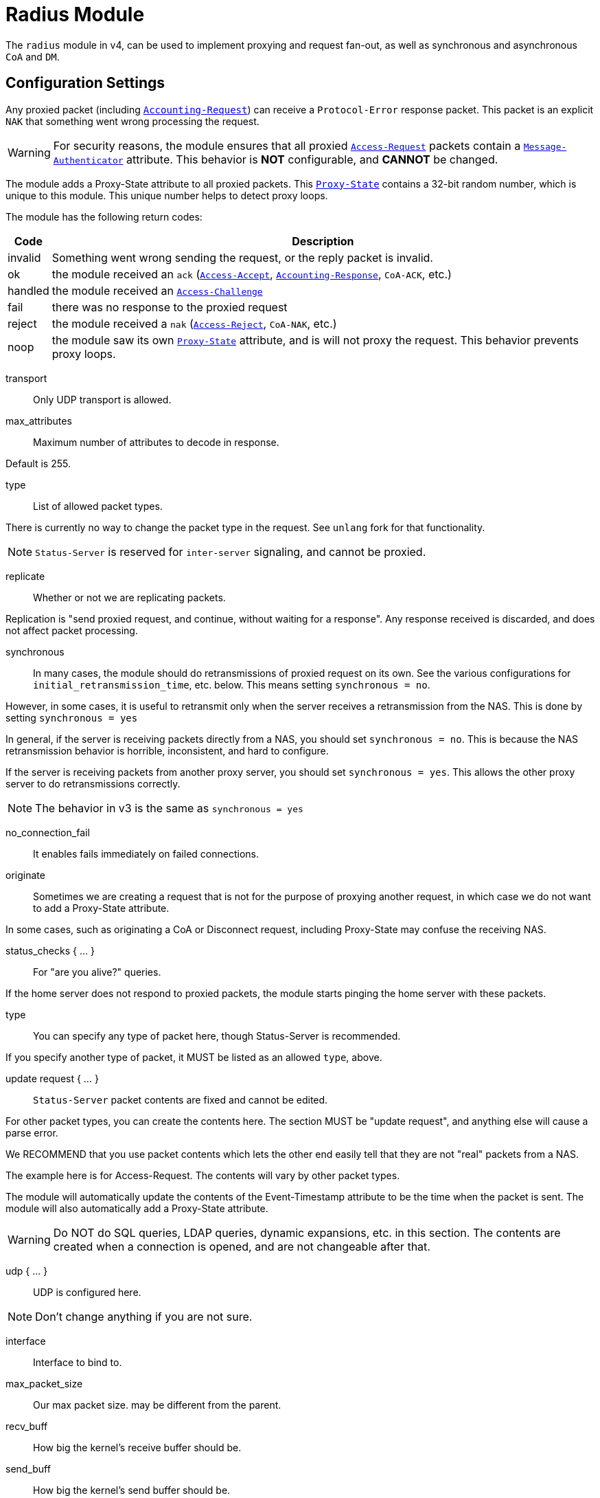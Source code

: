 



= Radius Module

The `radius` module in v4, can be used to implement proxying and request
fan-out, as well as synchronous and asynchronous `CoA` and `DM`.

## Configuration Settings

Any proxied packet (including `link:https://freeradius.org/rfc/rfc2866.html#Accounting-Request[Accounting-Request]`) can
receive a `Protocol-Error` response packet.  This packet
is an explicit `NAK` that something went wrong processing
the request.

WARNING: For security reasons, the module ensures that all proxied
`link:https://freeradius.org/rfc/rfc2865.html#Access-Request[Access-Request]` packets contain a `link:https://freeradius.org/rfc/rfc2869.html#Message-Authenticator[Message-Authenticator]` attribute.
This behavior is *NOT* configurable, and *CANNOT* be changed.

The module adds a Proxy-State attribute to all proxied packets.
This `link:https://freeradius.org/rfc/rfc2865.html#Proxy-State[Proxy-State]` contains a 32-bit random number, which is unique
to this module.  This unique number helps to detect proxy loops.

The module has the following return codes:

[options="header,autowidth"]
|===
| Code        | Description
| invalid     | Something went wrong sending the request,
                or the reply packet is invalid.
| ok          | the module received an `ack` (`link:https://freeradius.org/rfc/rfc2865.html#Access-Accept[Access-Accept]`,
                `link:https://freeradius.org/rfc/rfc2866.html#Accounting-Response[Accounting-Response]`, `CoA-ACK`, etc.)
| handled     | the module received an `link:https://freeradius.org/rfc/rfc2865.html#Access-Challenge[Access-Challenge]`
| fail        | there was no response to the proxied request
| reject      | the module received a `nak` (`link:https://freeradius.org/rfc/rfc2865.html#Access-Reject[Access-Reject]`, `CoA-NAK`, etc.)
| noop        | the module saw its own `link:https://freeradius.org/rfc/rfc2865.html#Proxy-State[Proxy-State]` attribute,
                and is will not proxy the request.  This behavior
                prevents proxy loops.
|===


transport:: Only UDP transport is allowed.



max_attributes:: Maximum number of attributes to decode in response.

Default is 255.



type:: List of allowed packet types.

There is currently no way to change the packet type in the
request.  See `unlang` fork for that functionality.

NOTE: `Status-Server` is reserved for `inter-server` signaling,
and cannot be proxied.



replicate:: Whether or not we are replicating packets.

Replication is "send proxied request, and continue,
without waiting for a response".  Any response received
is discarded, and does not affect packet processing.



synchronous::

In many cases, the module should do retransmissions of
proxied request on its own.  See the various
configurations for `initial_retransmission_time`,
etc. below.  This means setting `synchronous = no`.

However, in some cases, it is useful to retransmit only
when the server receives a retransmission from the NAS.
This is done by setting `synchronous = yes`

In general, if the server is receiving packets directly
from a NAS, you should set `synchronous = no`.  This is
because the NAS retransmission behavior is horrible,
inconsistent, and hard to configure.

If the server is receiving packets from another proxy
server, you should set `synchronous = yes`.  This allows
the other proxy server to do retransmissions correctly.

NOTE: The behavior in v3 is the same as `synchronous = yes`



no_connection_fail:: It enables fails immediately on failed connections.



originate::

Sometimes we are creating a request that is not for the purpose of
proxying another request, in which case we do not want to add a
Proxy-State attribute.

In some cases, such as originating a CoA or Disconnect request,
including Proxy-State may confuse the receiving NAS.


status_checks { ... }:: For "are you alive?" queries.

If the home server does not respond to proxied packets, the
module starts pinging the home server with these packets.


type:: You can specify any type of packet here, though
Status-Server is recommended.

If you specify another type of packet, it MUST be listed
as an allowed `type`, above.



update request { ... }::

`Status-Server` packet contents are fixed and cannot
be edited.

For other packet types, you can create the contents
here.  The section MUST be "update request", and
anything else will cause a parse error.

We RECOMMEND that you use packet contents which
lets the other end easily tell that they are not
"real" packets from a NAS.

The example here is for Access-Request.  The
contents will vary by other packet types.

The module will automatically update the contents
of the Event-Timestamp attribute to be the time
when the packet is sent.  The module will also
automatically add a Proxy-State attribute.

WARNING: Do NOT do SQL queries, LDAP queries, dynamic
expansions, etc. in this section.  The contents are
created when a connection is opened, and are not
changeable after that.




udp { ... }:: UDP is configured here.



NOTE: Don't change anything if you are not sure.



interface:: Interface to bind to.



max_packet_size:: Our max packet size. may be different from the parent.



recv_buff:: How big the kernel's receive buffer should be.



send_buff:: How big the kernel's send buffer should be.



src_ipaddr:: IP we open our socket on.



max_connections:: Limit the number of connections to the home server.

Recommended values are `4..1024`.

Default is `32`.



connection { ... }:: Per-connection configurations.


connect_timeout:: Timeout on the initial connection attempt.

If the connection isn't open after this time, it is marked dead.



reconnect_delay:: Timeout on subsequent reconnection attempts.

i.e. if there is an error writing packets to the socket,
it is closed, and the module tries to connect the socket.



idle_timeout:: If the socket is idle for this length of time,
it is closed.

Use `0` for `no timeout`.



zombie_period:: If the home server does not reply to a packet, the
`zombie_period` starts.

The connection is marked `zombie`, and isn't used to send new packets.
If there are no responses within `zombie_period`, the server either
closes the connection (no `status_check`), or starts pinging the
home server (`status_check = Status-Server`).



## Packets

Each packet can have its own retransmission timers.

The sections are named for each packet type. The contents
are the same for all packet types.  Only the relevant ones
are parsed (see `type` above).



### Access requests packets


initial_retransmission_time::  If there is no response within this time,
the module will retransmit the packet.

Value should be `1..5`.



maximum_retransmission_time:: The maximum time between retransmissions.

Value should be `5..30`



[NOTE]
====
  * The following are maximums that *all* apply.

i.e. if any one of the limits is hit, the retransmission stops.
====



maximum_retransmission_count:: How many times the module will send the packet
before giving up.

Value should be `1..20` _(0 == retransmit forever)_



maximum_retransmission_duration:: The total length of time the module will
try to retransmit the packet.

Value should be `5..60`



### Accounting Packets

i.e. If you want `retransmit forever`, you should set:

  maximum_retransmission_time = 0
  maximum_retransmission_count = 0



### CoA Packets



### Disconnect packets



### Status-Server packets

The configuration here helps the module determine if a home
server is alive and responding to requests.

WARNING: The `Status-Server` packets CANNOT be proxied.


== Default Configuration

```
radius {
	transport = udp
#	max_attributes = 255
	type = Access-Request
	type = Accounting-Request
#	replicate = no
#	synchronous = no
#	no_connection_fail = no
#	originate = no
	status_checks {
		type = Status-Server
#		update request {
#			&User-Name := "test-user"
#			&User-Password := "this-is-not-a-real-password"
#			&NAS-Identifier := "Status check.  Are you alive?"
#			&Event-Timestamp = 0
#		}
	}
	udp {
		ipaddr = 127.0.0.1
		port = 1812
		secret = testing123
#		interface = "eth0"
#		max_packet_size = 4096
#		recv_buff = 4096
#		send_buff = 4096
#		src_ipaddr = ""
	}
#	max_connections = 32
	connection {
		connect_timeout = 5
		reconnect_delay = 5
		idle_timeout = 5
		zombie_period = 10
	}
	Access-Request {
		initial_retransmission_time = 2
		maximum_retransmission_time = 16
		maximum_retransmission_count = 2
		maximum_retransmission_duration = 30
	}
	Accounting-Request {
		initial_retransmission_time = 2
		maximum_retransmission_time = 16
		maximum_retransmission_count = 5
		maximum_retransmission_duration = 30
	}
	Coa-Request {
		initial_retransmission_time = 2
		maximum_retransmission_time = 16
		maximum_retransmission_count = 5
		maximum_retransmission_duration = 30
	}
	Disconnect-Request {
		initial_retransmission_time = 2
		maximum_retransmission_time = 16
		maximum_retransmission_count = 5
		maximum_retransmission_duration = 30
	}
	Status-Server {
		initial_retransmission_time = 2
		maximum_retransmission_time = 16
		maximum_retransmission_count = 5
		maximum_retransmission_duration = 30
	}
}
```
